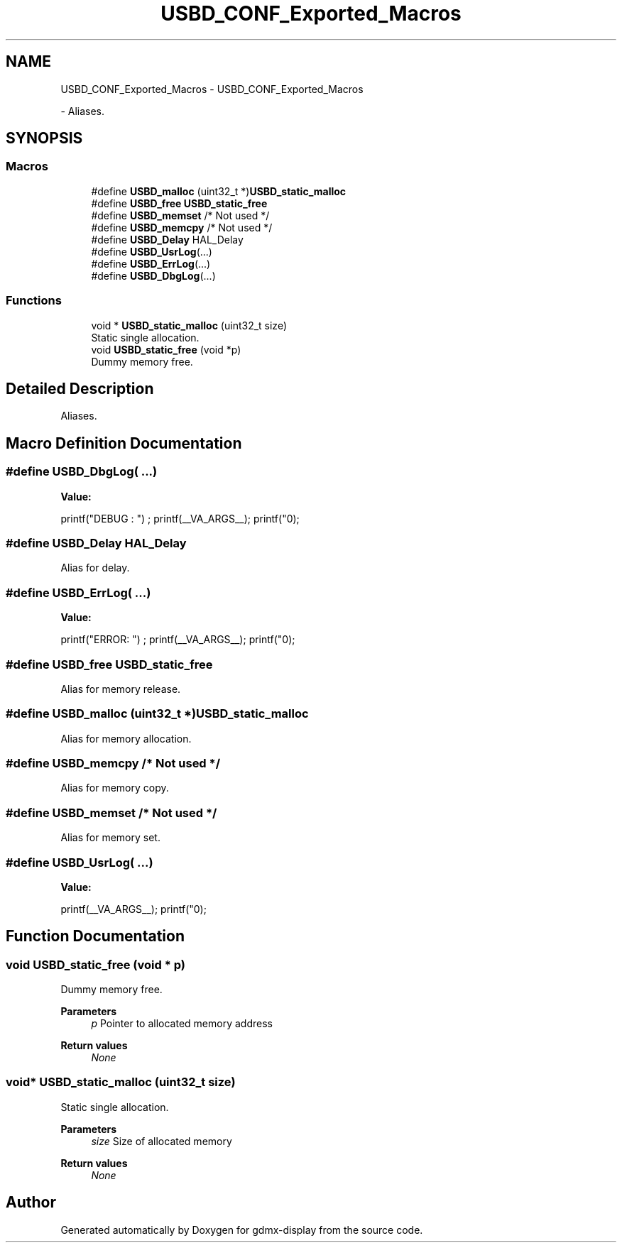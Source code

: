 .TH "USBD_CONF_Exported_Macros" 3 "Mon May 24 2021" "gdmx-display" \" -*- nroff -*-
.ad l
.nh
.SH NAME
USBD_CONF_Exported_Macros \- USBD_CONF_Exported_Macros
.PP
 \- Aliases\&.  

.SH SYNOPSIS
.br
.PP
.SS "Macros"

.in +1c
.ti -1c
.RI "#define \fBUSBD_malloc\fP   (uint32_t *)\fBUSBD_static_malloc\fP"
.br
.ti -1c
.RI "#define \fBUSBD_free\fP   \fBUSBD_static_free\fP"
.br
.ti -1c
.RI "#define \fBUSBD_memset\fP   /* Not used */"
.br
.ti -1c
.RI "#define \fBUSBD_memcpy\fP   /* Not used */"
.br
.ti -1c
.RI "#define \fBUSBD_Delay\fP   HAL_Delay"
.br
.ti -1c
.RI "#define \fBUSBD_UsrLog\fP(\&.\&.\&.)"
.br
.ti -1c
.RI "#define \fBUSBD_ErrLog\fP(\&.\&.\&.)"
.br
.ti -1c
.RI "#define \fBUSBD_DbgLog\fP(\&.\&.\&.)"
.br
.in -1c
.SS "Functions"

.in +1c
.ti -1c
.RI "void * \fBUSBD_static_malloc\fP (uint32_t size)"
.br
.RI "Static single allocation\&. "
.ti -1c
.RI "void \fBUSBD_static_free\fP (void *p)"
.br
.RI "Dummy memory free\&. "
.in -1c
.SH "Detailed Description"
.PP 
Aliases\&. 


.SH "Macro Definition Documentation"
.PP 
.SS "#define USBD_DbgLog( \&.\&.\&.)"
\fBValue:\fP
.PP
.nf
                            printf("DEBUG : ") ;\
                            printf(__VA_ARGS__);\
                            printf("\n");
.fi
.SS "#define USBD_Delay   HAL_Delay"
Alias for delay\&. 
.SS "#define USBD_ErrLog( \&.\&.\&.)"
\fBValue:\fP
.PP
.nf
                            printf("ERROR: ") ;\
                            printf(__VA_ARGS__);\
                            printf("\n");
.fi
.SS "#define USBD_free   \fBUSBD_static_free\fP"
Alias for memory release\&. 
.SS "#define USBD_malloc   (uint32_t *)\fBUSBD_static_malloc\fP"
Alias for memory allocation\&. 
.SS "#define USBD_memcpy   /* Not used */"
Alias for memory copy\&. 
.SS "#define USBD_memset   /* Not used */"
Alias for memory set\&. 
.SS "#define USBD_UsrLog( \&.\&.\&.)"
\fBValue:\fP
.PP
.nf
                            printf(__VA_ARGS__);\
                            printf("\n");
.fi
.SH "Function Documentation"
.PP 
.SS "void USBD_static_free (void * p)"

.PP
Dummy memory free\&. 
.PP
\fBParameters\fP
.RS 4
\fIp\fP Pointer to allocated memory address 
.RE
.PP
\fBReturn values\fP
.RS 4
\fINone\fP 
.RE
.PP

.SS "void* USBD_static_malloc (uint32_t size)"

.PP
Static single allocation\&. 
.PP
\fBParameters\fP
.RS 4
\fIsize\fP Size of allocated memory 
.RE
.PP
\fBReturn values\fP
.RS 4
\fINone\fP 
.RE
.PP

.SH "Author"
.PP 
Generated automatically by Doxygen for gdmx-display from the source code\&.
